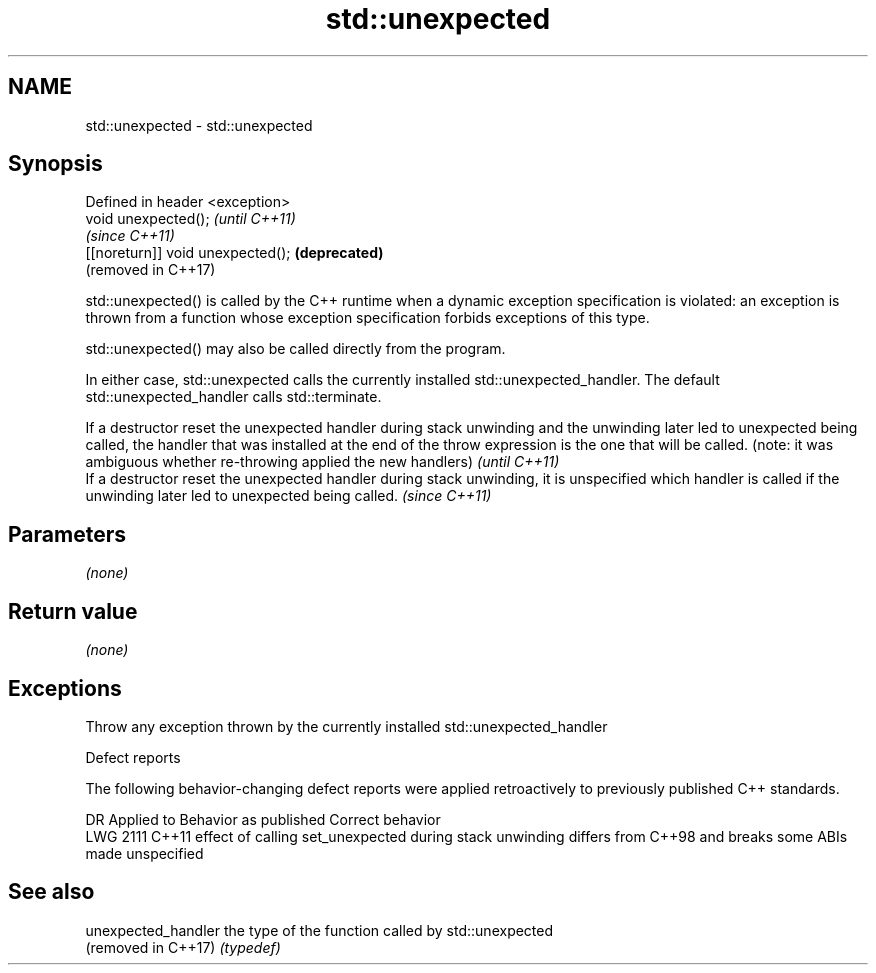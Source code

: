 .TH std::unexpected 3 "2020.03.24" "http://cppreference.com" "C++ Standard Libary"
.SH NAME
std::unexpected \- std::unexpected

.SH Synopsis
   Defined in header <exception>
   void unexpected();               \fI(until C++11)\fP
                                    \fI(since C++11)\fP
   [[noreturn]] void unexpected();  \fB(deprecated)\fP
                                    (removed in C++17)

   std::unexpected() is called by the C++ runtime when a dynamic exception specification is violated: an exception is thrown from a function whose exception specification forbids exceptions of this type.

   std::unexpected() may also be called directly from the program.

   In either case, std::unexpected calls the currently installed std::unexpected_handler. The default std::unexpected_handler calls std::terminate.

   If a destructor reset the unexpected handler during stack unwinding and the unwinding later led to unexpected being called, the handler that was installed at the end of the throw expression is the one that will be called. (note: it was ambiguous whether re-throwing applied the new handlers) \fI(until C++11)\fP
   If a destructor reset the unexpected handler during stack unwinding, it is unspecified which handler is called if the unwinding later led to unexpected being called.                                                                                                                               \fI(since C++11)\fP

.SH Parameters

   \fI(none)\fP

.SH Return value

   \fI(none)\fP

.SH Exceptions

   Throw any exception thrown by the currently installed std::unexpected_handler

  Defect reports

   The following behavior-changing defect reports were applied retroactively to previously published C++ standards.

      DR    Applied to                                      Behavior as published                                      Correct behavior
   LWG 2111 C++11      effect of calling set_unexpected during stack unwinding differs from C++98 and breaks some ABIs made unspecified

.SH See also

   unexpected_handler the type of the function called by std::unexpected
   (removed in C++17) \fI(typedef)\fP

